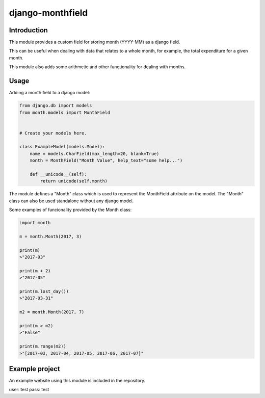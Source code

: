 django-monthfield
=================

Introduction
------------

This module provides a custom field for storing month (YYYY-MM) as a django field.

This can be useful when dealing with data that relates to a whole month, for example,
the total expenditure for a given month.

This module also adds some arithmetic and other functionality for dealing with months.

Usage
-----

Adding a month field to a django model:

.. code-block:: console

    from django.db import models
    from month.models import MonthField


    # Create your models here.

    class ExampleModel(models.Model):
        name = models.CharField(max_length=20, blank=True)
        month = MonthField("Month Value", help_text="some help...")

        def __unicode__(self):
            return unicode(self.month)

The module defines a "Month" class which is used to represent the MonthField attribute on the model.
The "Month" class can also be used standalone without any django model.

Some examples of funcionality provided by the Month class:

.. code-block:: console

    import month

    m = month.Month(2017, 3)

    print(m)
    >"2017-03"

    print(m + 2)
    >"2017-05"

    print(m.last_day())
    >"2017-03-31"

    m2 = month.Month(2017, 7)

    print(m > m2)
    >"False"

    print(m.range(m2))
    >"[2017-03, 2017-04, 2017-05, 2017-06, 2017-07]"

Example project
---------------

An example website using this module is included in the repository.

user: test
pass: test


